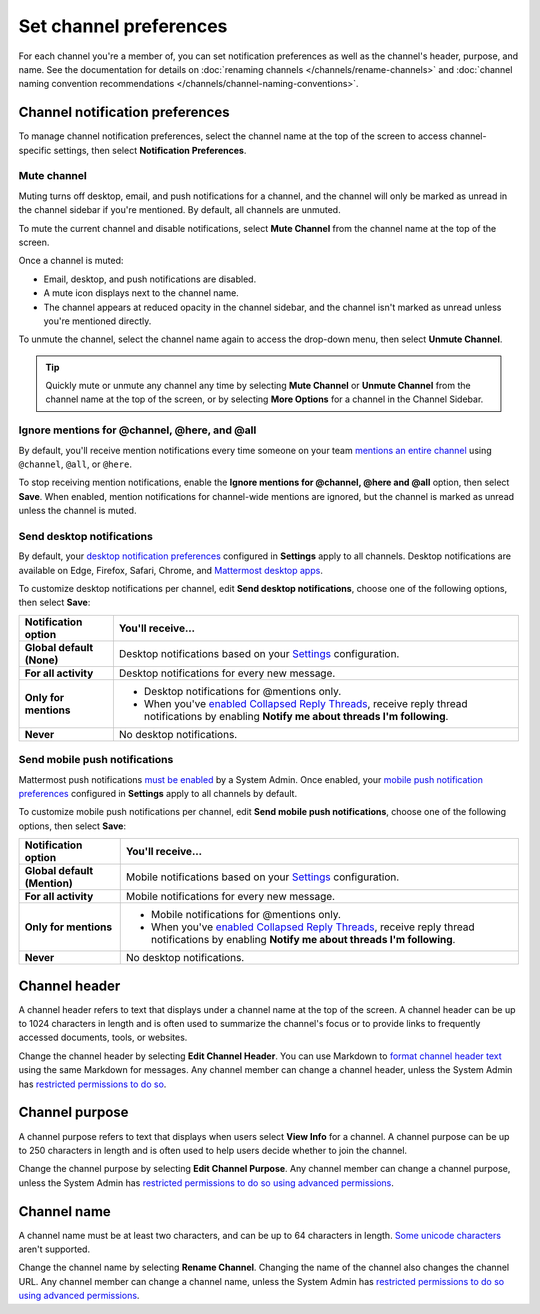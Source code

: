 Set channel preferences
=======================

|all-plans| |cloud| |self-hosted|

.. |all-plans| image:: ../images/all-plans-badge.png
  :scale: 30
  :target: https://mattermost.com/pricing
  :alt: Available in Mattermost Free and Starter subscription plans.

.. |cloud| image:: ../images/cloud-badge.png
  :scale: 30
  :target: https://mattermost.com/download
  :alt: Available for Mattermost Cloud deployments.

.. |self-hosted| image:: ../images/self-hosted-badge.png
  :scale: 30
  :target: https://mattermost.com/deploy
  :alt: Available for Mattermost Self-Hosted deployments.

For each channel you're a member of, you can set notification preferences as well as the channel's header, purpose, and name. See the documentation for details on :doc:`renaming channels </channels/rename-channels>` and :doc:`channel naming convention recommendations </channels/channel-naming-conventions>`.

.. image:: ../images/channel-preferences.png
    :alt: Select the channel name at the top of the screen to set preferences for each channel you belong to.

Channel notification preferences
--------------------------------

To manage channel notification preferences, select the channel name at the top of the screen to access channel-specific settings, then select **Notification Preferences**.

Mute channel
~~~~~~~~~~~~~

Muting turns off desktop, email, and push notifications for a channel, and the channel will only be marked as unread in the channel sidebar if you're mentioned. By default, all channels are unmuted.

To mute the current channel and disable notifications, select **Mute Channel** from the channel name at the top of the screen. 

Once a channel is muted:

- Email, desktop, and push notifications are disabled.
- A mute icon displays next to the channel name.
- The channel appears at reduced opacity in the channel sidebar, and the channel isn't marked as unread unless you're mentioned directly.

To unmute the channel, select the channel name again to access the drop-down menu, then select **Unmute Channel**.

.. tip::

  Quickly mute or unmute any channel any time by selecting **Mute Channel** or **Unmute Channel** from the channel name at the top of the screen, or by selecting **More Options** for a channel in the Channel Sidebar.

Ignore mentions for @channel, @here, and @all
~~~~~~~~~~~~~~~~~~~~~~~~~~~~~~~~~~~~~~~~~~~~~~

By default, you'll receive mention notifications every time someone on your team `mentions an entire channel <https://docs.mattermost.com/channels/mention-people.html>`__ using ``@channel``, ``@all``, or ``@here``. 

To stop receiving mention notifications, enable the **Ignore mentions for @channel, @here and @all** option, then select **Save**. When enabled, mention notifications for channel-wide mentions are ignored, but the channel is marked as unread unless the channel is muted. 

Send desktop notifications
~~~~~~~~~~~~~~~~~~~~~~~~~~

By default, your `desktop notification preferences <https://docs.mattermost.com/channels/channels-settings.html#notifications>`__ configured in **Settings** apply to all channels. Desktop notifications are available on Edge, Firefox, Safari, Chrome, and `Mattermost desktop apps <https://mattermost.com/download/#mattermostApps>`__.

To customize desktop notifications per channel, edit **Send desktop notifications**, choose one of the following options, then select **Save**:

+---------------------------+--------------------------------------------------------------------------------------------------------------------------------------------------------------------------------------------------------------------------------------------------+
| **Notification option**   | **You'll receive...**                                                                                                                                                                                                                            |
+===========================+==================================================================================================================================================================================================================================================+
| **Global default (None)** | Desktop notifications based on your `Settings <https://docs.mattermost.com/channels/channels-settings.html>`__ configuration.                                                                                                                    |
+---------------------------+--------------------------------------------------------------------------------------------------------------------------------------------------------------------------------------------------------------------------------------------------+
| **For all activity**      | Desktop notifications for every new message.                                                                                                                                                                                                     |
+---------------------------+--------------------------------------------------------------------------------------------------------------------------------------------------------------------------------------------------------------------------------------------------+
| **Only for mentions**     | - Desktop notifications for @mentions only.                                                                                                                                                                                                      |
|                           | - When you've `enabled Collapsed Reply Threads <https://docs.mattermost.com/channels/channels-settings.html#collapsed-reply-threads-beta>`__, receive reply thread notifications by enabling **Notify me about threads I'm following**.          |
+---------------------------+--------------------------------------------------------------------------------------------------------------------------------------------------------------------------------------------------------------------------------------------------+
| **Never**                 | No desktop notifications.                                                                                                                                                                                                                        |
+---------------------------+--------------------------------------------------------------------------------------------------------------------------------------------------------------------------------------------------------------------------------------------------+

Send mobile push notifications
~~~~~~~~~~~~~~~~~~~~~~~~~~~~~~

Mattermost push notifications `must be enabled <https://docs.mattermost.com/configure/configuration-settings.html#enable-push-notifications>`__ by a System Admin. Once enabled, your `mobile push notification preferences <https://docs.mattermost.com/messaging/manage-channels-settings.html#mobile-push-notifications>`__ configured in **Settings** apply to all channels by default.

To customize mobile push notifications per channel, edit **Send mobile push notifications**, choose one of the following options, then select **Save**:

+------------------------------+--------------------------------------------------------------------------------------------------------------------------------------------------------------------------------------------------------------------------------------------------+
| **Notification option**      | **You'll receive...**                                                                                                                                                                                                                            |
+==============================+==================================================================================================================================================================================================================================================+
| **Global default (Mention)** | Mobile notifications based on your `Settings <https://docs.mattermost.com/channels/channels-settings.html>`__ configuration.                                                                                                                     |
+------------------------------+--------------------------------------------------------------------------------------------------------------------------------------------------------------------------------------------------------------------------------------------------+
| **For all activity**         | Mobile notifications for every new message.                                                                                                                                                                                                      |
+------------------------------+--------------------------------------------------------------------------------------------------------------------------------------------------------------------------------------------------------------------------------------------------+
| **Only for mentions**        | - Mobile notifications for @mentions only.                                                                                                                                                                                                       |
|                              | - When you've `enabled Collapsed Reply Threads <https://docs.mattermost.com/channels/channels-settings.html#collapsed-reply-threads-beta>`__, receive reply thread notifications by enabling **Notify me about threads I'm following**.          |
+------------------------------+--------------------------------------------------------------------------------------------------------------------------------------------------------------------------------------------------------------------------------------------------+
| **Never**                    | No desktop notifications.                                                                                                                                                                                                                        |
+------------------------------+--------------------------------------------------------------------------------------------------------------------------------------------------------------------------------------------------------------------------------------------------+

Channel header
--------------

A channel header refers to text that displays under a channel name at the top of the screen. A channel header can be up to 1024 characters in length and is often used to summarize the channel's focus or to provide links to frequently accessed documents, tools, or websites. 

Change the channel header by selecting **Edit Channel Header**. You can use Markdown to `format channel header text <https://docs.mattermost.com/messaging/formatting-text.html>`__ using the same Markdown for messages. Any channel member can change a channel header, unless the System Admin has `restricted permissions to do so <https://docs.mattermost.com/configure/configuration-settings.html#enable-public-channel-renaming-for>`__.

.. image:: ../images/channel-header.png
    :alt: Channel headers can include links to documents, tools, or websites.

Channel purpose
---------------

A channel purpose refers to text that displays when users select **View Info** for a channel. A channel purpose can be up to 250 characters in length and is often used to help users decide whether to join the channel. 

Change the channel purpose by selecting **Edit Channel Purpose**. Any channel member can change a channel purpose, unless the System Admin has `restricted permissions to do so using advanced permissions <https://docs.mattermost.com/onboard/advanced-permissions.html>`__.

.. image:: ../images/channel-purpose.png
    :alt: Channel purpose helps users decide if they want to join the channel based on its scope or focus.

Channel name
------------

A channel name must be at least two characters, and can be up to 64 characters in length. `Some unicode characters <https://www.w3.org/TR/unicode-xml/#Charlist>`_ aren't supported.

Change the channel name by selecting **Rename Channel**. Changing the name of the channel also changes the channel URL. Any channel member can change a channel name, unless the System Admin has `restricted permissions to do so using advanced permissions <https://docs.mattermost.com/onboard/advanced-permissions.html>`__.

